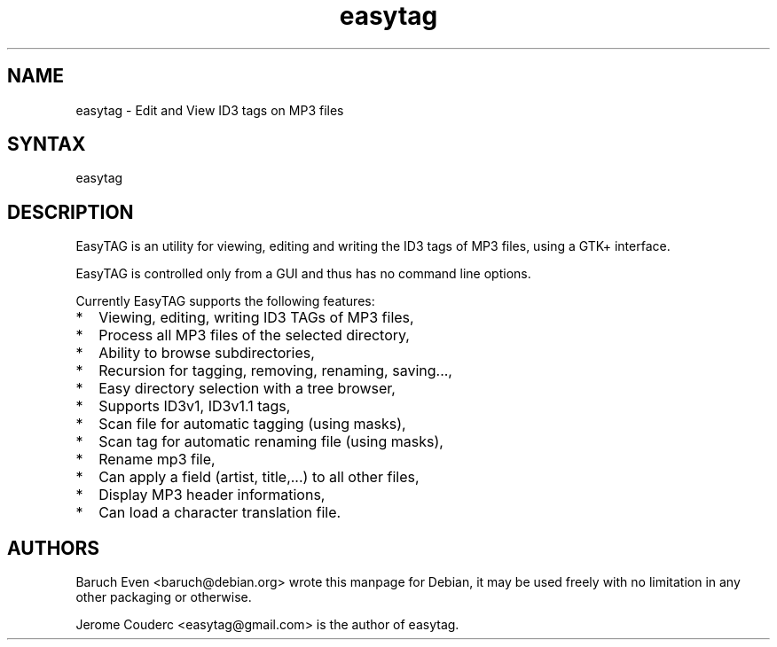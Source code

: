 .TH "easytag" "1" "0.15" "Baruch Even" "System General Commands Manual"
.SH "NAME"
.LP 
easytag \- Edit and View ID3 tags on MP3 files
.SH "SYNTAX"
.LP 
easytag

.SH "DESCRIPTION"
.LP 
EasyTAG is an utility for viewing, editing and writing the ID3 tags of MP3 files, using a GTK+ interface.

.LP
EasyTAG is controlled only from a GUI and thus has no command line options.

.LP 
Currently EasyTAG supports the following features:

.IP * 2
Viewing, editing, writing ID3 TAGs of MP3 files,

.IP * 2 
Process all MP3 files of the selected directory,
.IP * 2 
Ability to browse subdirectories,
.IP * 2 
Recursion for tagging, removing, renaming, saving...,
.IP * 2 
Easy directory selection with a tree browser,
.IP * 2 
Supports ID3v1, ID3v1.1 tags,
.IP * 2 
Scan file for automatic tagging (using masks),
.IP * 2 
Scan tag for automatic renaming file (using masks),
.IP * 2 
Rename mp3 file,
.IP * 2 
Can apply a field (artist, title,...) to all other files,
.IP * 2 
Display MP3 header informations,
.IP * 2 
Can load a character translation file.
.SH "AUTHORS"
.LP 
Baruch Even <baruch@debian.org> wrote this manpage for Debian, it may be used freely with no limitation in any other packaging or otherwise.

.LP 
Jerome Couderc <easytag@gmail.com> is the author of easytag.
